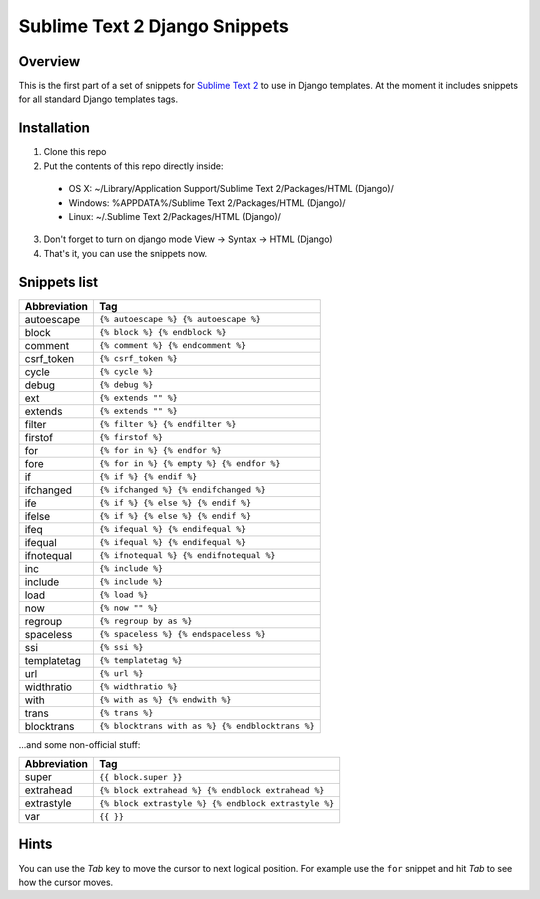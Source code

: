 ===============================
Sublime Text 2 Django Snippets
===============================
Overview
--------

This is the first part of a set of snippets for
`Sublime Text 2 <http://www.sublimetext.com/>`_ to use in Django
templates. At the moment it includes snippets for all standard Django templates tags.

Installation
------------

1. Clone this repo
2. Put the contents of this repo directly inside:

 - OS X: ~/Library/Application Support/Sublime Text 2/Packages/HTML (Django)/
 - Windows: %APPDATA%/Sublime Text 2/Packages/HTML (Django)/
 - Linux: ~/.Sublime Text 2/Packages/HTML (Django)/

3. Don't forget to turn on django mode View → Syntax → HTML (Django)
4. That's it, you can use the snippets now.

Snippets list
-------------
=============== ======================================================
 Abbreviation                        Tag
=============== ======================================================
 autoescape      ``{% autoescape %} {% autoescape %}``
 block           ``{% block %} {% endblock %}``
 comment         ``{% comment %} {% endcomment %}``
 csrf_token      ``{% csrf_token %}``
 cycle           ``{% cycle %}``
 debug           ``{% debug %}``
 ext             ``{% extends "" %}``
 extends         ``{% extends "" %}``
 filter          ``{% filter %} {% endfilter %}``
 firstof         ``{% firstof %}``
 for             ``{% for in %} {% endfor %}``
 fore            ``{% for in %} {% empty %} {% endfor %}``
 if              ``{% if %} {% endif %}``
 ifchanged       ``{% ifchanged %} {% endifchanged %}``
 ife             ``{% if %} {% else %} {% endif %}``
 ifelse          ``{% if %} {% else %} {% endif %}``
 ifeq            ``{% ifequal %} {% endifequal %}``
 ifequal         ``{% ifequal %} {% endifequal %}``
 ifnotequal      ``{% ifnotequal %} {% endifnotequal %}``
 inc             ``{% include %}``
 include         ``{% include %}``
 load            ``{% load %}``
 now             ``{% now "" %}``
 regroup         ``{% regroup by as %}``
 spaceless       ``{% spaceless %} {% endspaceless %}``
 ssi             ``{% ssi %}``
 templatetag     ``{% templatetag %}``
 url             ``{% url %}``
 widthratio      ``{% widthratio %}``
 with            ``{% with as %} {% endwith %}``
 trans           ``{% trans %}``
 blocktrans		 ``{% blocktrans with as %} {% endblocktrans %}``
=============== ======================================================

...and some non-official stuff:

=============== ======================================================
 Abbreviation                        Tag
=============== ======================================================
 super           ``{{ block.super }}``
 extrahead       ``{% block extrahead %} {% endblock extrahead %}``
 extrastyle      ``{% block extrastyle %} {% endblock extrastyle %}``
 var		     ``{{ }}``	
=============== ======================================================


Hints
-----

You can use the *Tab* key to move the cursor to next logical position. For example use the ``for``
snippet and hit *Tab* to see how the cursor moves.